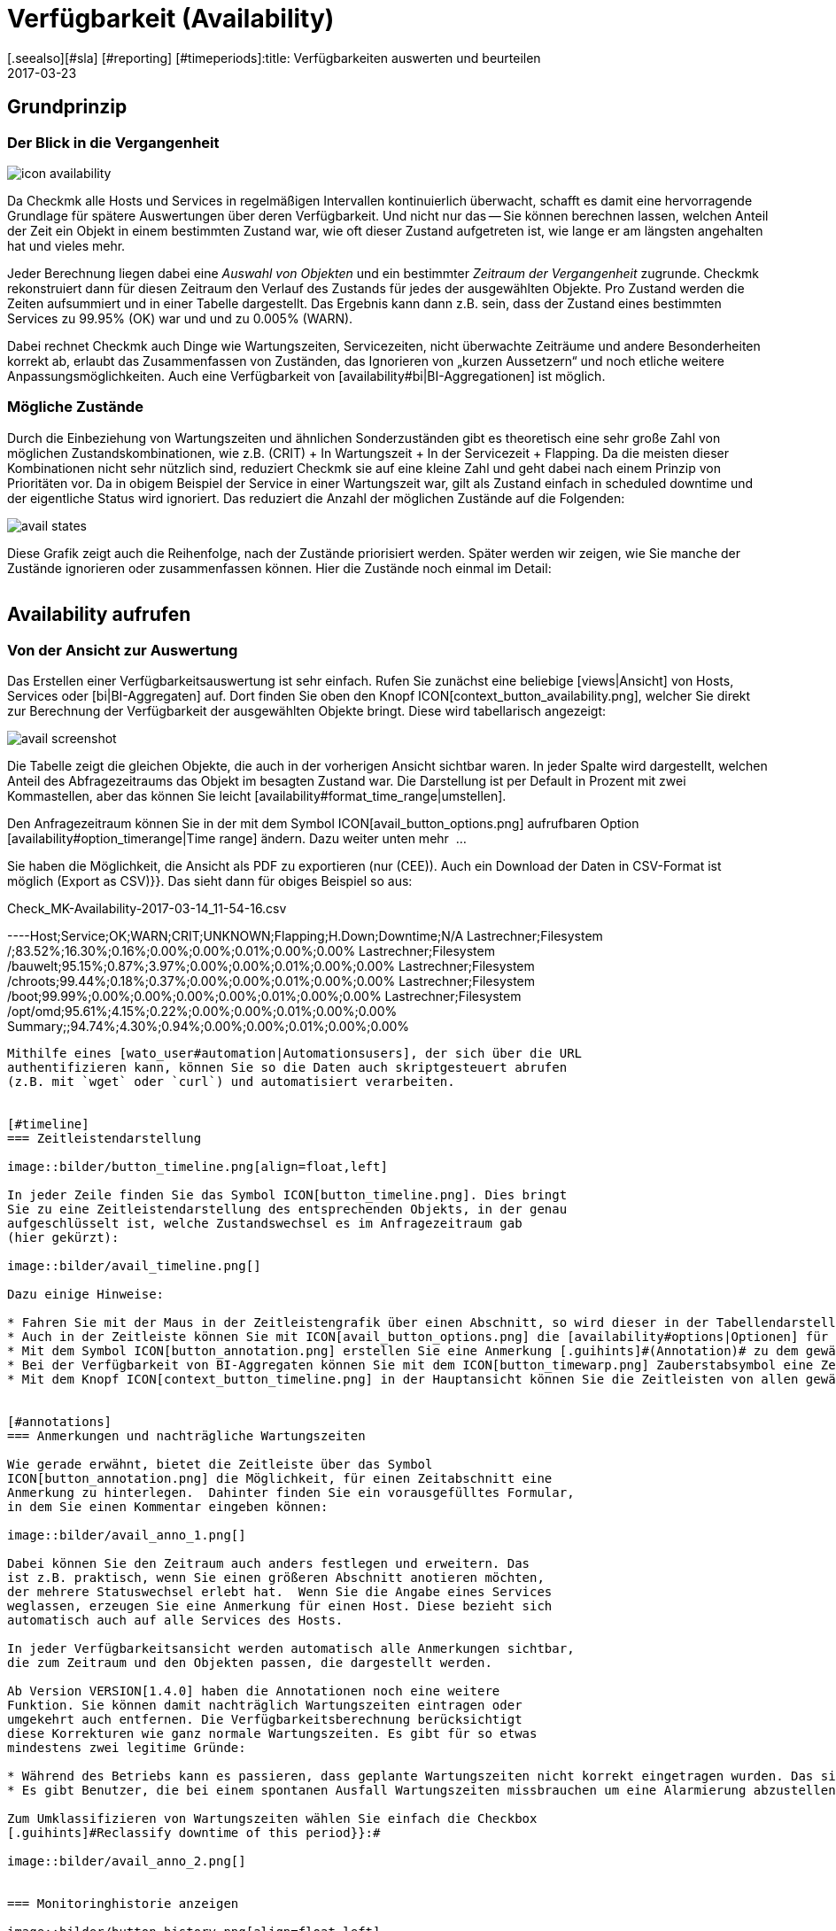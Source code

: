 = Verfügbarkeit (Availability)
:revdate: 2017-03-23
[.seealso][#sla] [#reporting] [#timeperiods]:title: Verfügbarkeiten auswerten und beurteilen
:description: Checkmk berechnet nach Bedarf die Verfügbarkeit eines Objekts, seitdem es ihm bekannt ist. Erfahren Sie hier alles darüber, wie sie Auswertungen benutzen.

== Grundprinzip

=== Der Blick in die Vergangenheit

image::bilder/icon_availability.png[align=float,left]

Da Checkmk alle Hosts und Services in regelmäßigen Intervallen
kontinuierlich überwacht, schafft es damit eine hervorragende Grundlage
für spätere Auswertungen über deren Verfügbarkeit. Und nicht nur das --
Sie können berechnen lassen, welchen Anteil der Zeit ein Objekt in einem
bestimmten Zustand war, wie oft dieser Zustand aufgetreten ist, wie lange
er am längsten angehalten hat und vieles mehr.

Jeder Berechnung liegen dabei eine _Auswahl von Objekten_ und
ein bestimmter _Zeitraum der Vergangenheit_ zugrunde. Checkmk
rekonstruiert dann für diesen Zeitraum den Verlauf des Zustands für jedes
der ausgewählten Objekte.  Pro Zustand werden die Zeiten aufsummiert und
in einer Tabelle dargestellt.  Das Ergebnis kann dann z.B. sein, dass der
Zustand eines bestimmten Services zu 99.95% (OK) war und und zu 0.005% (WARN).

Dabei rechnet Checkmk auch Dinge wie Wartungszeiten, Servicezeiten, nicht
überwachte Zeiträume und andere Besonderheiten korrekt ab, erlaubt das
Zusammenfassen von Zuständen, das Ignorieren von „kurzen Aussetzern“ und
noch etliche weitere Anpassungsmöglichkeiten. Auch eine Verfügbarkeit von
[availability#bi|BI-Aggregationen] ist möglich.


[#states]
=== Mögliche Zustände

Durch die Einbeziehung von Wartungszeiten und ähnlichen Sonderzuständen gibt
es theoretisch eine sehr große Zahl von möglichen Zustandskombinationen,
wie z.B. (CRIT) + In Wartungszeit + In der Servicezeit + Flapping. Da die
meisten dieser Kombinationen nicht sehr nützlich sind, reduziert Checkmk
sie auf eine kleine Zahl und geht dabei nach einem Prinzip von Prioritäten
vor.  Da in obigem Beispiel der Service in einer Wartungszeit war, gilt als
Zustand einfach [.guihints]#in scheduled downtime# und der eigentliche Status wird
ignoriert. Das reduziert die Anzahl der möglichen Zustände auf die Folgenden:

image::bilder/avail_states.png[]

Diese Grafik zeigt auch die Reihenfolge, nach der Zustände priorisiert
werden. Später werden wir zeigen, wie Sie manche der Zustände ignorieren
oder zusammenfassen können.  Hier die Zustände noch einmal im Detail:

[cols=30,13, options="header"]
|===


|Zustand
|Abkürzung
|Bedeutung


|{{unmonitored}}
|N/A
|Zeiträume, während derer das Objekt nicht überwacht wurde.
Dafür gibt es zwei mögliche
Ursachen: Das Objekt war nicht Teil der Monitoringkonfiguration
oder, das Monitoring selbst
ist für diesen Zeitraum nicht gelaufen.


|{{out of service period}}
|
|Das Objekt war außerhalb seiner
ICON[icon_outof_serviceperiod.png] Serviceperiode -- also in einem
Zeitraum, in dem die Verfügbarkeit „egal“ war. Mehr zu den Serviceperioden
erfahren Sie [availability#serviceperiod|weiter unten].


|{{in scheduled downtime}}
|{{Downtime}}
|Das Objekt war innerhalb einer geplanten ICON[icon_downtime.png]
[basics_downtimes|Wartungszeit]. Bei
Services wird dieser Zustand auch dann angenommen, wenn Ihr Host in einer
ICON[icon_hostdowntime.png] Wartung ist.


|{{on down host}}
|{{H.Down}}
|Diesen Zustand gibt es nur bei Services -- und zwar wenn der Host
des Services (DOWN) ist. Eine Überwachung des Services zu so einem
Zeitpunkt ist nicht möglich. Bei den meisten Services ist dies gleichbedeutend
damit, dass der Service (CRIT) ist -- aber nicht bei allen! Zum Beispiel ist der
Zustand eines Dateisystems ({{Filesystem}}-Check) sicher unabhängig davon,
ob der Host erreichbar ist.


|{{flapping}}
|
|Phasen, in denen Zustand ICON[icon_flapping.png]
[monitoring_basics#flapping|unstetig] ist -- also
viele Zustandswechsel in kurzer Zeit erfahren hat.


|(UP) (DOWN) (UNREACH)
|
|Monitoringzustand von Hosts.


|(OK) (WARN) (CRIT) (UNKNOWN)
|
|Monitoringzustand von Services und BI-Aggregaten.

|===


== Availability aufrufen

=== Von der Ansicht zur Auswertung

Das Erstellen einer Verfügbarkeitsauswertung ist sehr einfach. Rufen
Sie zunächst eine beliebige [views|Ansicht] von Hosts, Services
oder [bi|BI-Aggregaten] auf. Dort finden Sie oben den Knopf
ICON[context_button_availability.png], welcher Sie direkt zur Berechnung
der Verfügbarkeit der ausgewählten Objekte bringt. Diese wird tabellarisch
angezeigt:

image::bilder/avail_screenshot.png[]

Die Tabelle zeigt die gleichen Objekte, die auch in der vorherigen Ansicht
sichtbar waren. In jeder Spalte wird dargestellt, welchen Anteil des
Abfragezeitraums das Objekt im besagten Zustand war. Die Darstellung ist
per Default in Prozent mit zwei Kommastellen, aber das können Sie leicht
[availability#format_time_range|umstellen].

Den Anfragezeitraum können Sie in der mit dem Symbol
ICON[avail_button_options.png] aufrufbaren Option
[availability#option_timerange|Time range] ändern. Dazu weiter unten mehr &nbsp;&#8230;

Sie haben die Möglichkeit, die Ansicht als PDF zu exportieren (nur (CEE)).
Auch ein Download der Daten in CSV-Format ist möglich [.guihints]#(Export as CSV)}}.# 
Das sieht dann für obiges Beispiel so aus:

.Check_MK-Availability-2017-03-14_11-54-16.csv

----Host;Service;OK;WARN;CRIT;UNKNOWN;Flapping;H.Down;Downtime;N/A
Lastrechner;Filesystem /;83.52%;16.30%;0.16%;0.00%;0.00%;0.01%;0.00%;0.00%
Lastrechner;Filesystem /bauwelt;95.15%;0.87%;3.97%;0.00%;0.00%;0.01%;0.00%;0.00%
Lastrechner;Filesystem /chroots;99.44%;0.18%;0.37%;0.00%;0.00%;0.01%;0.00%;0.00%
Lastrechner;Filesystem /boot;99.99%;0.00%;0.00%;0.00%;0.00%;0.01%;0.00%;0.00%
Lastrechner;Filesystem /opt/omd;95.61%;4.15%;0.22%;0.00%;0.00%;0.01%;0.00%;0.00%
Summary;;94.74%;4.30%;0.94%;0.00%;0.00%;0.01%;0.00%;0.00%
----

Mithilfe eines [wato_user#automation|Automationsusers], der sich über die URL
authentifizieren kann, können Sie so die Daten auch skriptgesteuert abrufen
(z.B. mit `wget` oder `curl`) und automatisiert verarbeiten.


[#timeline]
=== Zeitleistendarstellung

image::bilder/button_timeline.png[align=float,left]

In jeder Zeile finden Sie das Symbol ICON[button_timeline.png]. Dies bringt
Sie zu eine Zeitleistendarstellung des entsprechenden Objekts, in der genau
aufgeschlüsselt ist, welche Zustandswechsel es im Anfragezeitraum gab
(hier gekürzt):

image::bilder/avail_timeline.png[]

Dazu einige Hinweise:

* Fahren Sie mit der Maus in der Zeitleistengrafik über einen Abschnitt, so wird dieser in der Tabellendarstellung hervorgehoben.
* Auch in der Zeitleiste können Sie mit ICON[avail_button_options.png] die [availability#options|Optionen] für die Darstellung und Auswertung anpassen.
* Mit dem Symbol ICON[button_annotation.png] erstellen Sie eine Anmerkung [.guihints]#(Annotation)# zu dem gewählten Abschnitt. Hier können Sie auch nachträglich Wartungszeiten angeben (mehr dazu gleich im nächsten Abschnitt).
* Bei der Verfügbarkeit von BI-Aggregaten können Sie mit dem ICON[button_timewarp.png] Zauberstabsymbol eine Zeitreise zu dem Zustand des Aggregats im besagten Abschnitt machen. Mehr dazu [availability#bi|weiter unten].
* Mit dem Knopf ICON[context_button_timeline.png] in der Hauptansicht können Sie die Zeitleisten von allen gewählten Objekten in einer einzigen langen Seite ansehen.


[#annotations]
=== Anmerkungen und nachträgliche Wartungszeiten

Wie gerade erwähnt, bietet die Zeitleiste über das Symbol
ICON[button_annotation.png] die Möglichkeit, für einen Zeitabschnitt eine
Anmerkung zu hinterlegen.  Dahinter finden Sie ein vorausgefülltes Formular,
in dem Sie einen Kommentar eingeben können:

image::bilder/avail_anno_1.png[]

Dabei können Sie den Zeitraum auch anders festlegen und erweitern. Das
ist z.B. praktisch, wenn Sie einen größeren Abschnitt anotieren möchten,
der mehrere Statuswechsel erlebt hat.  Wenn Sie die Angabe eines Services
weglassen, erzeugen Sie eine Anmerkung für einen Host. Diese bezieht sich
automatisch auch auf alle Services des Hosts.

In jeder Verfügbarkeitsansicht werden automatisch alle Anmerkungen sichtbar,
die zum Zeitraum und den Objekten passen, die dargestellt werden.

Ab Version VERSION[1.4.0] haben die Annotationen noch eine weitere
Funktion. Sie können damit nachträglich Wartungszeiten eintragen oder
umgekehrt auch entfernen. Die Verfügbarkeitsberechnung berücksichtigt
diese Korrekturen wie ganz normale Wartungszeiten. Es gibt für so etwas
mindestens zwei legitime Gründe:

* Während des Betriebs kann es passieren, dass geplante Wartungszeiten nicht korrekt eingetragen wurden. Das sieht für die Verfügbarkeit natürlich schlecht aus. Durch nachträgliches Eintragen dieser Zeiten können Sie den Bericht richtigstellen.
* Es gibt Benutzer, die bei einem spontanen Ausfall Wartungszeiten missbrauchen um eine Alarmierung abzustellen. Das verfälscht später die Auswertungen. Durch nachträgliches _Entfernen_ der Wartungszeit können Sie das korrigieren.

Zum Umklassifizieren von Wartungszeiten wählen Sie einfach die Checkbox
[.guihints]#Reclassify downtime of this period}}:# 

image::bilder/avail_anno_2.png[]


=== Monitoringhistorie anzeigen

image::bilder/button_history.png[align=float,left]

In der Verfügbarkeitstabelle finden Sie neben dem Symbol für die Zeitleiste
noch ein weiteres Symbol: ICON[button_history.png]. Dieses bringt Sie zur
[views|Ansicht] der Monitoringhistorie mit einem vorausgefüllten Filter
für das entsprechende Objekt und den Anfragezeitraum. Dort sehen Sie nicht
nur die Ereignisse, auf denen die Verfügbarkeitsberechnung basiert (die
Zustandswechsel), sondern auch die zugehörigen Alarmierungen und ähnliche
Ereignisse:

image::bilder/avail_history.jpg[]

Was Sie hier nicht sehen, ist der Zustand des Objekts am _Anfang_ des
Abfragezeitraums. Die Berechnung der Verfügbarkeit geht dazu noch weiter
in die Vergangenheit zurück, um den Anfangszustand zuverlässig zu ermitteln.


[#options]
== Auswertungen anpassen

image::bilder/avail_button_options.png[align=float,left]

Sowohl die Berechnung als auch die Darstellung der Verfügbarkeit können
Sie durch zahlreiche Optionen beeinflussen. Sie finden diese Optionen hinter
dem Symbol ICON[avail_button_options.png], welches Sie auf der Seite links
oben finden.

Nachdem Sie die Optionen geändert und mit ICON[button_apply.png] bestätigt
haben, wird die Verfügbarkeit neu berechnet und dargestellt. Alle geänderten
Optionen werden für Ihr Benutzerprofil als Default hinterlegt, so dass Sie
beim nächsten Aufruf wieder die gleichen Einstellungen vorfinden.

Gleichzeitig sind die Optionen in der URL der aktuellen Seite kodiert.
Wenn Sie also jetzt ein _Lesezeichen_ auf die Seite speichern (z.B.
mit dem praktischen [.guihints]#Bookmarks}}-Element),# dann sind die Optionen Teil von
diesem und werden bei einem späteren Klick darauf genau so wieder hergesellt.


[#option_timerange]
=== Auswahl des Zeitbereichs

image::bilder/avoption_time_range2.png[align=float,left]

Die wichtigste und erste Option jeder Verfügbar&shy;keits&shy;auswertung ist
natürlich der Zeitbereich, der betrachtet wird. Bei [.guihints]#Date range# können
Sie einen exakten Zeitbereich mit Anfangs- und Enddatum festlegen. Dabei
ist der letzte Tag bis 24:00 Uhr mit eingeschlossen.<br><br>

image::bilder/avoption_time_range.png[align=float,left]

Viel praktischer sind die relativen Zeitangaben wie z.B. [.guihints]#Last week}}.# Welcher
Zeitraum genau angezeigt wird, hängt dabei (gewollt) vom Zeitpunkt ab,
zu dem die Berechnung angestellt wird. Eine Woche geht hier übrigens immer
von Montag 00:00 Uhr bis Sonntag 24:00 Uhr.<br><br><br><br>


=== Optionen, die die Darstellung betreffen

Viele Optionen betreffen die Art, wie die Daten präsentiert werden, andere
wiederum beeinflussen die Berechnungsmethode. Zunächst ein Blick
auf die Darstellung:


==== Zeilen mit 100% Verfügbarkeit ausblenden

image::bilder/avoption_only_outages.png[align=float,left]

Die Option [.guihints]#Only show objects with outages# begrenzt die Darstellung auf
solche Objekte, die überhaupt Ausfälle hatten (also Zeiten, zu denen der
Zustand nicht (OK) bzw. (UP) war). Das ist nützlich, wenn Sie bei einer
großen Zahl von Services nur die paar wenigen rauspicken wollen, bei denen
es ein Problem ab.<br>


==== Beschriftungsoptionen

image::bilder/avoption_labelling.png[align=float,left]

Die [.guihints]#Labelling options# erlauben es, verschiedene Beschriftungsfelder
ein- oder umgekehrt auszu&shy;schalten. Manche der Optionen sind vor allem
für das [reporting|Reporting] interessant. Zum Beispiel ist bei einem Bericht,
der sowieso nur über einen Host geht, die Spalte mit dem Hostnamen
eventuell überflüssig.

Die alternativen Anzeigenamen [.guihints]#(alternative displaynames)# von Services
können Sie über eine [wato_rules|Regel] festlegen und damit z.B. wichtigen
Services einen für den Leser Ihres Berichts aussagekräftigen Namen geben.


[#thresholds]
==== SLAs mit Schwellwerten farbig darstellen

image::bilder/avoption_visual_levels.png[align=float,left]

Mit den [.guihints]#Visual levels# können Sie Objekte optisch hervorheben, die
eine bestimmte Verfügbarkeit im Anfragezeitraum unterschritten haben.
Das betrifft ausschließlich die Spalte für den (OK)-Zustand. Diese ist
normalerweise immer grün eingefärbt. Bei Unterschreitung der eingestellten
Schwellen ändert sich die Farbe dieser Zelle dann auf Gelb bzw. Rot.
Man kann das als sehr einfache SLA-Auswertung bezeichnen.


==== Anzahl und Dauer der einzelnen Ausfälle anzeigen

image::bilder/avoption_outage_statistics.png[align=float,left]

Die Option [.guihints]#Outage statistics# liefert zusätzliche Informationsspalten
in der Verfügbarkeitstabelle. In der Abbilung wurden die Informationen
[.guihints]#max. duration# und [.guihints]#count# für die Statusspalte [.guihints]#Crit/Down}}# 
aktiviert. Das bedeutet, dass Sie zu Ausfällen vom Status (CRIT)/(DOWN)
jeweils die Anzahl der Vorfälle sowie die Dauer des längesten Vorfalls
sehen.

image::bilder/avoption_count_max.png[align=left,width=300]

In der Tabelle entstehen so zusätzliche Spalten.
<br><br><br><br><br><br><br><br><br><br>


[#format_time_range]
==== Darstellung von Zeitangaben

image::bilder/avoption_format_time.png[align=float,left]

Nicht immer ist es sinnvoll, (Nicht-)Verfügbarkeiten in Prozent anzugeben.
Die Option [.guihints]#Format time ranges# erlaubt das Umstellen auf eine Darstellung,
in der Zeiträume in absoluten Zahlen gezeigt werden. Damit können Sie die
Gesamtlänge der Ausfallszeiten auf die Minute genau sehen. Die Darstellung
zeigt sogar Sekunden, aber bedenken Sie, dass das nur dann Sinn macht,
wenn Sie die Überwachung auch im Sekundenraster durchführen und nicht wie
üblich mit einem Check pro Minute.
Auch die Genauigkeit der Angabe (Kommastellen in den Prozentwerten) können
Sie hier bestimmen.

image::bilder/avoption_format_timestamps.png[align=float,left]

Die Formatierung von Zeitstempeln betrifft Angaben in der Zeitleiste
[.guihints]#(Timeline)}}.#  Die Umstellung auf UNIX-Epoch (Sekunden seit dem 1.1.1970)
erleichtert die Zuordnung von Zeitbereichen zu den entsprechenden Stellen
in den Logdateien der Monitoringhistorie.


==== Anpassen der Zusammenfassungszeile

image::bilder/avoption_summary_line.png[align=float,left]

Die Zusammenfassung in der letzten Zeile der Tabelle können Sie hiermit
nicht nur ein- und ausschalten. Sie können sich auch zwischen Summe und
Durchschnitt entscheiden. Bei Spalten, die Prozentwerte enthalten, wird
auch bei der Einstellung [.guihints]#Summe# ein Durchschnitt angezeigt, da es wenig
sinnvoll ist, Prozentwerte zu addieren.


==== Kleine Zeitleiste einblenden

image::bilder/avoption_timeline.png[align=float,left]

Diese Option fügt eine Miniaturversion der [availability#timeline|Zeitleiste]
direkt in die Ergebnistabelle ein. Sie entspricht dem grafischen Balken
in der detaillierten Zeitleiste, ist aber kleiner und direkt in die Tabelle
integriert. Außerdem ist sie maßstabsgetreu, damit Sie mehrere Objekte in
der gleichen Tabelle vergleichen können.


==== Gruppierung nach Host, Hostgruppe oder Servicegruppe

image::bilder/avoption_group.png[align=float,left]

Unabhängig von der Darstellung der Ansicht, von der Sie kommen, zeigt die
Verfügbarkeit immer alle Objekte in einer gemeinsamen Tabelle. Sie können
mit dieser Option eine Gruppierung nach Host, Hostgruppe oder Servicegruppe
festlegen. Damit bekommen Sie auch pro Gruppe eine eigene [.guihints]#Summary}}-Zeile.# 

Beachten Sie, dass bei einer Gruppierung nach Servicegruppe Services
_mehrfach_ auftreten können. Das liegt daran, dass Services in mehreren
Gruppen gleichzeitig enthalten sein können.


==== Nur die Verfügbarkeit anzeigen

image::bilder/avoption_availability.png[align=float,left]

Die Option [.guihints]#Availability# sorgt dafür, dass als einzige Spalte
diejenige für den Status (OK) bzw. (UP) ausgegeben wird und diese den
Titel [.guihints]#Avail.# bekommt.  Damit wird ausschließlich die eigentliche
Verfügbarkeit angezeigt. Sie können das mit den weiter unter
gezeigten Möglichkeiten kombinieren, andere Zustände (z.B. (WARN)) auch dem OK-Zustand
zuzurechnen und damit als verfügbar zu werten.


=== Statusgruppierung

Die in der Einleitung beschriebenen [availability#states|Zustände] können
auf verschiedeneste Arten angepasst und verdichtet werden. Auf diese Weise
werden flexibel sehr unterschiedliche Arten von Auswertungen erstellt. Dafür
gibt es verschiedene Optionen.


==== Behandlung von WARN, UNKNOWN und Host Down

image::bilder/avoption_status_grouping.png[align=left,float]

Die Option [.guihints]#Service status grouping# bietet die Möglichkeit, verschiedene
„Zwischenzustände“ auf andere abzubilden. Ein häufiger Fall ist,
dass man (WARN) zu (OK) hinzuschlägt (wie in der Abbildung zu sehen). Wenn
Sie an der eigentlichen _Verfügbarkeit_ eines Service interessiert
sind, kann dies durchaus sinnvoll sein. Denn (WARN) bedeutet ja meist,
dass es noch kein wirkliches Problem gibt, dies aber bald der Fall sein
_könnte._  So betrachtet muss dann (WARN) noch als verfügbar gelten.
Bei Netzwerkdiensten wie einem HTTP-Server ist es sicherlich sinnvoll, Zeiten,
in denen der Host (DOWN) ist, ebenso zu behandeln wie wenn der Service selbst
(CRIT) ist.

Die durch die Umgruppierung weggefallenen Zustände fehlen dann natürlich
auch in der Ergebnistabelle, welche dann weniger Spalten hat.

image::bilder/avoption_host_status_grouping.png[align=float,left]

Die Option [.guihints]#Host status grouping# ist sehr ähnlich, betrifft aber
Auswertungen der Verfügbarkeiten von Hosts. Der Status (UNREACH) bedeutet
ja, dass ein Host aufgrund von Netzwerkproblemen nicht von Checkmk
über&shy;wacht werden konnte. Sie können hier entscheiden, ob Sie das
zum Zwecke der Verfügbarkeitsauswertung lieber als als (UP) oder (DOWN)
werten möchten. Default ist, dass (UNREACH) als eigener Status gewertet wird.


==== Behandlung von nicht überwachten Zeiträumen und Flapping

image::bilder/avoption_status_classification.png[align=float,left]

In der Option [.guihints]#Status classification# werden weitere Zusammenfassungen
vorgenommen. Die Checkbox [.guihints]#Consider periods of flapping states# ist per
Default an, womit Phasen häufiger Zustandswechsel einen eigenen Status bilden:
ICON[icon_flapping.png] unstetig. Die Idee dahinter ist, dass man gut sagen
kann, dass der betroffene Dienst während solcher Zeiten zwar immer wieder (OK)
ist, aber durch die häufigen Ausfälle trotzdem nicht nutzbar. Deaktivieren
Sie diese Option, so wird das Konzept „flapping“ komplett ignoriert und
der jeweils eigentliche Status kommt wieder zum Vorschein. Und die Spalte
[.guihints]#flapping# wird aus der Tabelle entfernt.

Das Entfernen der Option [.guihints]#Consider times where the host is down# wirkt
ähnlich. Sie schaltet das Konzept von [.guihints]#Host down# ab. Diese Option macht
nur bei der Verfügbarkeit von Services Sinn. In Phasen, in denen der Host
nicht (UP) ist, wird bei der Verfügbarkeit trotzdem der eigentliche Status
des Services zugrunde gelegt -- genauer gesagt der Status vom letzten Check
bevor der Host unerreichbar wurde. Dies kann sinnvoll sein bei Services,
bei denen es nicht um die Erreichbarkeit über das Netzwerk geht.

Ähnlich ist auch die Option [.guihints]#Include unmonitored time}}.# Stellen Sie sich
vor, Sie machen eine Auswertung über den Februar und ein bestimmter Service
ist erst am 15. Februar überhaupt in das Monitoring aufgenommen worden. Hat
dieser deswegen eine Verfügbarkeint von nur 50 Prozent? In der Defaulteinstellung
(Option gesetzt) ist dies tatsächlich der Fall. Die fehlenden 50 Prozent aber nicht
als Ausfall gewertet, sondern in einer eigenen Spalte mit dem Titel [.guihints]#N/A}}# 
aufsummiert. Ohne die Option beziehen sich 100 Prozent auf die Zeit vom 15. bis zum
28. Februar. Das bedeutet dann allerdings auch, dass eine Stunde Ausfall
bei _diesem_ Service prozentual doppelt so stark zu Buche schlägt
wie der Ausfall eines Services, der den ganzen Monat über vorhanden war.


==== Behandlung von geplanten Wartungszeiten

image::bilder/avoption_downtimes.png[align=float,left]

Mit der Option [.guihints]#Scheduled Downtimes# können Sie einstellen, wie sich
[basics_downtimes|Wartungszeiten] in der Ver&shy;fügbarkeitsauswertung
auswirken:<br><br><br><br><br><br>

* [.guihints]#Honor scheduled downtimes# ist der Default. Hier werden Wartungszeichen als eigener Zustand in einer eigenen Spalte aufsummiert. Mit [.guihints]#Treat phases of UP/OK as non-downtime# können Sie die Zeiten, in denen der Service trotz Wartungszeit (OK) war, von der Wartungszeit abziehen.
* [.guihints]#Ignore scheduled downtimes# ist, als wären überhaupt keine Wartungszeiten eingetragen gewesen. Ausfälle sind Ausfälle. Punkt. Aber natürlich auch nur dann, wenn es tatsächlich einen Ausfall gegeben hat.
* [.guihints]#Exclude scheduled downtimes# sorgt dafür, dass die Wartungszeiten einfach aus dem Berechnungs&shy;zeitraum ausgeschlossen werden. Die prozentuale Verfügbarkeit bezieht sich dann nur auf die Zeiten außerhalb der Wartung.


==== Zusammenfassen gleicher Phasen

image::bilder/avoption_phase_merging.png[align=float,left]

Durch das Umbiegen von Zuständen auf andere (z.B. aus (WARN) wird (OK)) kann
es sein, dass aufeinanderfolgende Abschnitte der Zeitleiste eines Objekts den
gleichen Zustand bekommen. Diese Abschnitte werden dann normalerweise zu einem
einzigen zusammengefasst.  Das ist meistens gut so und übersichtlich, hat aber
Auswirkungen auf die Darstellung der Details in der Zeitleiste und eventuell
auch auf die Zählung von Eregnissen mit der Option [.guihints]#Outage statistics}}.# 
Daher können Sie das Verschmelzen mit
[.guihints]#Do not merge consecutive phases with equal state# abschalten.


[#softstates]
=== Ignorieren kurzer Störungen

Manchmal werden Sie Überwachungen haben, die oft kurzzeitig ein Problem
melden, das aber im Normalfall beim nächsten Check (nach einer Minute) schon
wieder (OK) ist. Und Sie finden keinen Weg durch Anpassen von Schwellwerten
oder Ähnlichem, das sauber in den Griff bekommen.  Eine häufige Lösung ist
dann das Setzen der
[monitoring_basics#max_check_attempts|{{Maximum number of check attempts}}]
von 1 auf 3, um mehrere Fehlversuche zu erlauben, bevor eine Alarmierung
stattfindet.  Dadurch ergibt sich das Konzept von [.guihints]#Soft states# -- 
die Zustände (WARN), (CRIT) und (UNKNOWN) vor Ablauf aller Versuche.

Von Anwendern, die dieses Feature einsetzen, werden wir gelegentlich gefragt,
warum das Availability-Modul von Checkmk keine Funktion hat, um für die
Berechnung nur [.guihints]#Hard states# zu verwenden.  Der Grund ist: Es gibt eine
bessere Lösung! Denn würde man die Hard states als Grundlage nehmen,

* würden Ausfälle aufgrund der erfolglosen Versuche 1 und 2 zwei Minuten zu kurz gewertet, und 
* man könnte das Verhalten bei kurzen Ausfällen nicht _nachträglich_ nachjustieren.

image::bilder/avoption_short_times.png[align=float,left]

Die Option [.guihints]#Short time intervalls# ist viel flexibler und gleichzeitig
sehr einfach.  Sie legen schlicht eine Zeitdauer fest, unterhalb derer
Zustände nicht gewertet werden.

Nehmen Sie an, Sie setzen den Wert auf 2,5 Minuten (150 Sekunden). Ist nun
ein Service die ganze Zeit auf (OK), geht dann 2 Minuten lang auf (CRIT)
und dann wieder auf (OK), so wird das kurze (CRIT)-Intervall einfach als
(OK) gewertet!  Das gilt allerdings auch umgekehrt! Ein kurzes (OK) innerhalb
einer langen (WARN)-Phase wird dann ebenfalls als (WARN) gewertet.

Allgemein gesagt, werden kurze Abschnitte, bei denen _vorher und nachher
der gleiche Zustand herrscht_, mit diesem gleichgesetzt. Bei einer Abfolge
(OK), dann 2 Minuten (WARN), dann (CRIT), bleibt das (WARN) bestehen, auch
wenn dessen Dauer unterhalb der eingestellten Zeit liegt!

Bedenken Sie beim Festlegen der Zeit das bei Checkmk übliche Checkintervall
von einer Minute.  Dadurch dauert jeder Zustand _etwa_ das Vielfache
einer Minute. Da die Antwortzeiten der Agenten leicht schwanken, können das
auch leicht mal 61 oder 59 Sekunden sein. Daher ist es sicherer, wenn Sie
als Wert keine ganze Minutenzahl eintragen, sondern einen Puffer einbauen
(daher das Beispiel mit den 2,5 Minuten).


[#serviceperiod]
=== Einfluss von Zeitperioden

Eine wichtige Funktion der Verfügbarkeitsberechnung von Checkmk ist, dass
Sie diese von [timeperiods|Zeitperioden] abhängig machen können. Damit
können Sie für jeden Host oder Service indiviuelle Zeiten definieren. In
diesen Zeiten wird der Host/Service als verfügbar erwartet und der Zustand
dann zur Auswertung genutzt.  Dafür hat jedes Objekt das Attribut
[.guihints]#Service period}}.# Das Vorgehen ist wie folgt:

* Definieren Sie für Ihre Servicezeiten eine Zeitperiode.
* Weisen Sie diese über den Regelsatz [.guihints]#Host & Service parameters => Monitoringconfiguration => Serviceperiod for hosts# bzw. [.guihints]#... for services# den Objekten zu.
* Aktivieren Sie die Änderungen.
* Nutzen Sie die Availability-Option [.guihints]#Service time}},# um das Verhalten zu beeinflussen.

image::bilder/avoption_service_time.png[align=float,left]

Hier gibt es drei einfache Möglichkeiten. Der Default
[.guihints]#Base report only on service times# blendet die Zeiten außerhalb der
definierten Servicezeit komplett aus. Diese zählen damit auch nicht zu den
100 Prozent. Es werden nur die Zeiträume innerhalb der Servicezeiten
betrachtet. In der Zeitleistendarstellung sind die übrigen Zeiten grau
dargestellt.

[.guihints]#Base report only on none-service times# macht das Gegenteil und berechnet
quasi die inverse Darstellung: Wie gut war die Verfügbarkeit _außerhalb_
der Servicezeiten?

Und die dritte Option [.guihints]#Include both service and non-service times}}# 
deaktiviert das ganze Konzept der Servicezeiten und zeigt die Auswertungen
wieder für alle Zeiten von Montag bis Sonntag und 00:00 Uhr bis 24:00 Uhr.

Übrigens: Wenn ein Host nicht in der Servicezeit ist, heißt das für
(CMK) _nicht_ automatisch, dass das auch für die Services auf dem
Host gilt. Sie benöigen für Services immer eine eigene Regel in
[.guihints]#Service period for services}}.# 


==== Die Alarmierungsperiode

image::bilder/avoption_notification_period.png[align=float,left]

Es gibt übrigens noch eine etwas verwandte Option: [.guihints]#Notification period}}.# 
Hier können Sie auch die _Alarmierungsperiode_ für die
Auswertung heran&shy;ziehen. Diese ist aber eigentlich nur dafür gedacht, in
bestimmten Zeiten keine Alarme über Probleme zu erzeugen und deckt sich nicht
unbedingt mit der Servicezeit. Die Option wurde zu einer Zeit eingeführt,
als die Software noch keine Servicezeit kannte und ist nur noch aus
Kompatiblitätsgründen vorhanden. Sie sollten Sie am besten nicht verwenden.


=== Begrenzung der Berechnungszeit

Bei der Berechnung der Verfügbarkeit muss die komplette Vergangenheit der
gewählten Objekte aufgerollt werden. Wie das im einzelnen geht, erfahren
Sie [availability#technical|weiter unten]. Vor allem in der (CRE) kann die
Auswertung etwas Zeit beanspruchen, da Nagios keinen Cache für die benötigten
Daten hat und die textbasierten Logdateien durchsucht werden müssen.

Damit eine allzu komplexe Anfrage -- die eventuell aus Versehen aufgerufen
wurden -- nicht über sehr lange Zeit einen Apache-Prozess lahmlegt, CPU
verbraucht und dabei „hängt“, gibt es zwei Optionen, welche die Dauer
der Berechnung begrenzen. Beide sind per Default aktiviert:

image::bilder/avoption_query_time_limit.png[align=float,left]

Das [.guihints]#Query time limit# begrenzt die Dauer der zugrundeliegenden Abfrage an
den Monitoringkern auf eine bestimmte Zeit. Diese ist auf eine halbe Minute
voreingestellt. Wird diese überschritten, wird die Auswertung abgebrochen
und ein Fehler angezeigt. Wenn Sie sicher sind, dass die Auswertung länger
dauern darf, können Sie dieses Timeout einfach hochsetzen.

image::bilder/avoption_limit_data.png[align=float,left]

Die Option [.guihints]#Limit processed data# schützt Sie vor Auswertungen mit zu
vielen Objekten. Hier wird ein Limit eingezogen, das analog zu dem in den
[views#limit|Ansichten] funktioniert. Wenn die Anfrage an den Monitoringkern
mehr als 5000 Zeitabschnitte liefern würde, wird die Berechnung mit einer
Warnung abgebrochen. Die Limitierung wird bereits im Kern durchgeführt --
do wo die Daten beschafft werden.


[#bi]
== Availability bei Business Intelligence

=== Grundprinzip

Ein starkes Feature der Verfügbarkeitsberechnung von Checkmk ist die
Möglichkeit, die Verfügbarkeit von [bi|BI-Aggregationen] zu berechnen. Der
Knüller dabei ist, dass Checkmk dazu _nachträglich_ anhand des
Verlaufs der einzelnen Zustände von Hosts und Services Schritt für Schritt
rekonstruiert, wie der Zustand des jeweilgen Aggregats zu einem bestimmte
Zeitpunkt genau war.

Warum der ganze Aufwand? Warum nicht einfach das BI-Aggregat mit einem
aktiven Check abfragen und dann dessen Verfügbarkeit anzeigen? Nun, der
Aufwand hat für Sie eine ganze Menge Vorteile:

* Sie können den Aufbau von BI-Aggregaten nachträglich anpassen und die Verfügbarkeit dann neu berechnen lassen.
* Die Berechnung ist genauer, da nicht durch den aktiven Check eine Ungenauigkeit von +/- einer Minute entsteht.
* Sie haben eine exzellente Analysefunktion, mit der Sie nachträglich untersuchen können, was denn damals genau zu einem Ausfall geführt hat.
* Nicht zuletzt müssen Sie nicht extra einen Check einrichten.


=== Verfügbarkeit aufrufen

Das Aufrufen der Verfügbarkeitsansicht geht erstmal analog zu den Hosts und
Services. Sie wählen eine Ansicht mit einem oder mehreren BI-Aggregaten
und drücken den Knopf ICON[context_button_availability.png]. Es gibt
aber hier noch einen zweiten Weg: Jedes BI-Aggregat hat über das Symbol
ICON[button_availability.png] einen direkten Weg zu dessen Verfügbarkeit:

image::bilder/avail_bi_icon.png[]

Die Auswertung an sich ist erst einmal analog zu der bei Services -- allerdings
ohne die Spalten [.guihints]#Host down# und [.guihints]#flapping}},# da es diese Zustände bei
BI nicht gibt:

image::bilder/avail_bi_table.png[]


=== Die Zeitreise

Der große Unterschied kommt in der ICON[button_timeline.png]
Zeitleistenansicht.  Folgendes Beispiel zeigt ein Aggregat von unserem
Demoserver, welches für einen sehr kurzen Abschnitt von gerade mal einer
Sekunde (CRIT) war (das wäre eines gutes Beispiel für die Option
[.guihints]#Short time intervals}}).# 

image::bilder/avail_bi_timeline.png[]

Wollen Sie wissen, was hier der Grund für den Ausfall war? Ein einfacher
Klick auf den ICON[button_timewarp.png] Zauberstab genügt. Er ermöglicht
eine Zeitreise zu genau dem Zeitpunkt, an dem der Ausfall auftrat und öffnet
eine Darstellung des BI-Aggregats zu jenem Zeitpunkt -- in der folgenden
Abbildung bereits an der richtigen Stelle aufgeklappt:

image::bilder/avail_bi_timewarp.png[]


== Verfügbarkeit in Berichten

Sie können Verfügbarkeitsansichten in [reporting|Berichte] einbinden.
Der einfachste Weg ist über das Symbol ICON[icon_menu.png] am unteren Ende
der Seite:

image::bilder/avail_addto.png[]

Das Berichtselement [.guihints]#Availability table# fügt in den Bericht eine
Verfügbarkeitsauswertung ein. Die ganzen oben genannten Optionen finden Sie
dabei direkt als Parameter des Elements -- wenn auch in einer optisch etwas
anderen Darstellung:

image::bilder/avail_reporting_options.png[]

Eine Besonderheit ist die allerletzte Option:

image::bilder/avail_reporting_elements.png[]

Hier können Sie festlegen, welche Darstellung in den Bericht übernommen
werden soll:

* Die Tabelle der Verfügbarkeiten
* Die grafische Darstellung der Zeitleiste
* Die detaillierte Zeitleiste mit den einzelnen Abschnitten

Anders als bei der normalen interaktiven Ansicht, können Sie also hier im
Bericht Tabelle und Zeitleiste _gleichzeitig_ einbinden.

Eine zweite Besonderheit ist die fehlende Angabe für den Auswertungszeitraum; sie
fehlt hier, weil sie automatisch vom Bericht vorgegeben wird.

Die Auswahl der Objekte wird wie bei allen Berichtselementen entweder vom
Bericht übernommen oder im Element direkt festgelegt.


[#technical]
== Technische Hintergründe

=== Wie die Berechnung funktioniert

Zur Berechnung der Verfügbarkeit greift Checkmk auf die Monitoringhistorie
zurück.  Es orientiert sich dabei an den _Zustandswechseln._ Wenn ein
Service z.B.  am 17.3.2017 um 9:40 Uhr auf (CRIT) geht und um 9:50 Uhr wieder auf
(OK), dann wissen Sie, dass er während dieser Zeitspanne 10 Minuten den
Zustand (CRIT) hatte.

Diese Zustandswechsel sind in Form von Logeinträgen im Monitoringlog
enthalten, haben den Typ `HOST ALERT` oder `SERVICE ALERT`
und sehen z.B. so aus:

.var/check_mk/core/history

----[1488890421] SERVICE ALERT: myserver123;Filesystem /var/webshop;CRITICAL;HARD;1;CRIT - 91.9% used (198.40 of 215.81 GB), (warn/crit at 80.00/90.00%), trend: 0.00 B / 24 hours
----

Dabei gibt es immer eine aktuelle Logdatei, die die Einträge der letzten
Stunden oder Tage beinhaltet und ein Verzeichnis mit einem Archiv der früheren
Zeiträume. Der Ort ist je nach verwendetem Monitoringkern unterschiedlich:

[cols=20,40, options="header"]
|===


|Core
|aktuelle Datei
|ältere Dateien


|ICON[CRE.png] Nagios
|`var/log/nagios.log`
|`var/nagios/archive/`


|ICON[CEE.png] [cmc|CMC]
|`var/check_mk/core/history`
|`var/check_mk/core/archive`

|===

Dabei greift die [user_interface|Benutzeroberfläche] nicht direkt auf diese
Dateien zu, sondern fragt sie mittels einer [livestatus|Livestatus]-Abfrage
vom Monitoringkern ab. Das ist unter anderem wichtig, weil in einem
[distributed_monitoring|verteilten Monitoring] die Dateien mit der Historie
gar nicht auf dem gleichen System liegen wie die GUI.

Die Livestatus-Abfrage benutzt dabei die Tabelle `statehist`. Im
Gegensatz zur Tabelle `log`, welche einen „nackten“ Zugriff auf
die Historie bietet, wird hier die Tabelle `statehist` verwendet, weil
sie bereits erste aufwendige Berechnungsschritte durchführt. Sie übernimmt
unter anderem das Zurücklaufen in die Vergangenheit zur Ermittlung des
Anfangszustands und das Berechnen von Zeitabschnitten gleichen Zustands mit
Anfang, Ende und Dauer.

Das Verdichten der Zustände nach dem am Anfang beschriebenen Schema macht
dann das Verfügbarkeitsmodul in der Benutzeroberfläche.


=== Der Availabilitycache im CMC

==== Funktionsweise des Caches

[CEE] Bei Anfragen, die weit in die Vergangenheit zurückreichen, müssen
entsprechend viele Logdateien abgearbeitet werden. Das wirkt sich natürlich
negativ auf die Dauer der Berechnung aus. Aus dem Grund gibt es im Checkmk
Micro Core einen sehr effizienten Cache der Monitoringhistorie, welcher alle
wichtigen Informationen über die Zustandswechsel von Objekten bereits
direkt beim Start aus den Logdateien ermittelt, fest im RAM behält und
im laufenden Monitoring ständig aktualisiert. Folge ist, dass *alle*
Verfügbarkeitsanfragen direkt und sehr effizient aus dem RAM beantwortet
werden können und kein Dateizugriff mehr nötig ist.

Das Parsen der Logdateien ist sehr schnell und erreicht bei ausreichend
schnellen Platten bis zu 80 MB/s! Damit das Erstellen des Caches den Start
des Monitorings nicht verzögert, geschieht dies zudem asynchron -- und zwar
von der Gegenwart in Richtung Vergangenheit. Sie werden also eine kurze
Verzögerung lediglich dann festellen, wenn Sie _direkt nach dem Start_
der Checkmk-Instanz sofort eine Verfügbarkeitsanfrage über einen längeren
Zeitraum machen. Dann kann es sein, dass der Cache noch nicht weit genug in die
Vergangenheit zurückreicht und die GUI eine kleine Denkpause einlegen muss.

Bei einem [.guihints]#Activate changes# bleibt der Cache erhalten! Er muss nur bei
einem echten (Neu-)Start von Checkmk neu berechnet werden -- z.B. nach einem
Booten des Servers oder nach einem Update von Checkmk.


==== Cache-Statistik

Wenn Sie neugierig sind, wie lange das Berechnen des Caches dauert, finden
Sie eine Statistik in der Logdatei `var/log/cmc.log`. Hier ist ein
Beispiel von einem kleineren Monitoringsystem:

image::bilder/avail_statehist_cache.png[align=center,width=550]


==== Tunen des Caches

Um den Speicherbedarf des Caches in Grenzen zu halten, ist dieser auf einen
Horizont von 730 Tagen in die Vergangenheit limitiert. Dieses Limit ist
definitiv -- Anfragen, die weiter in die Vergangenheit gehen sind somit nicht
nur langsamer, sondern ganz unmöglich. Sie können das mit der
globalen Einstellung [.guihints]#Monitoring Core => In-memorycache for availability data# leicht anpassen:

image::bilder/avail_histcache.png[]

Neben dem Horizont für die Auswertung gibt es hier noch eine zweite
interessante Einstellung: [.guihints]#Ignore core restarts shorter than...}}.# Denn ein
Neustart des Cores (z.B. zum Zwecke eines Updates oder Server-Neustarts) führt
ja faktisch zu Zeitabschnitten, die als [.guihints]#unmonitored# gelten. Auszeiten
von bis zu 30 Sekunden werden dabei einfach ignoriert. Diese Zeit können
Sie hier hochsetzen und auch längere Zeiten einfach ausblenden. Die
Verfügbarkeitsauswertung geht dann davon aus, dass alle Hosts und Services
den jeweils letzten ermittelten Zustand die ganze Zeit beibehalten haben.


[#files]
== Dateien und Verzeichnisse

[cols=50, options="header"]
|===


|Pfad
|Bedeutung


|`var/check_mk/core/history`
|Aktuelles Logfile der Monitoringhistorie beim CMC.


|`var/check_mk/core/archive/`
|Vereichnis mit den älteren Logdateien der Historie.


|`var/log/cmc.log`
|Logdatei des CMC, in dem die Statistik des Availabilitycaches zu sehen ist.


|`var/nagios/nagios.log`
|Aktuelles Logfile der Monitoringhistorie von Nagios.


|`var/nagios/archive/`
|Vereichnis mit den älteren Logdateien bei Nagios.


|`var/check_mk/availability_annotations.mk`
|Hier werden die [availability#annotations|Anmerkungen] und nachträglich angepassten
Wartungszeiten zu Ausfällen gespeichert. Die Datei hat Python-Format und kann von
Hand editiert werden.

|===
